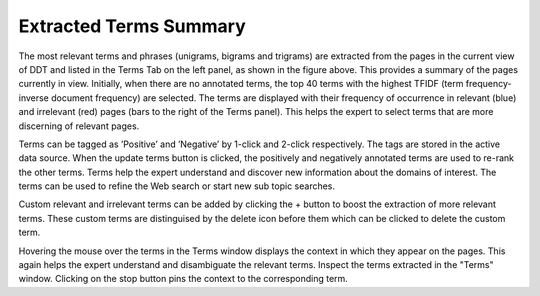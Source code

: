 Extracted Terms Summary
-----------------------

.. image:: terms.png
   :width: 800px
   :align: center
   :height: 400px
   :alt: alternate text
	 
The most relevant terms and phrases (unigrams, bigrams and trigrams) are extracted from the pages in the current view of DDT and listed in the Terms Tab on the left panel, as shown in the figure above. This provides a summary of the pages currently in view. Initially, when there are no annotated terms, the top 40 terms  with the highest TFIDF (term frequency-inverse document frequency) are selected.  The terms are displayed with their frequency of occurrence in relevant (blue) and irrelevant (red) pages (bars to the right of the Terms panel). This helps the expert to select terms that are more discerning of relevant pages.

Terms can be tagged as ’Positive’ and ’Negative’ by 1-click and 2-click respectively. The tags are stored in the active data source. When the update terms button is clicked, the positively and negatively annotated terms are used to re-rank the other terms. Terms help the expert understand and discover new information about the domains of interest. The terms can be used to refine the Web search or start new sub topic searches.

Custom relevant and irrelevant terms can be added by clicking the + button to boost the extraction of more relevant terms. These custom terms are distinguised by the delete icon before them which can be clicked to delete the custom term.

Hovering the mouse over the terms in the Terms window displays the context in which they appear on the pages. This again helps the expert understand and disambiguate the relevant terms. Inspect the terms extracted in the "Terms" window. Clicking on the stop button pins the context to the corresponding term.
